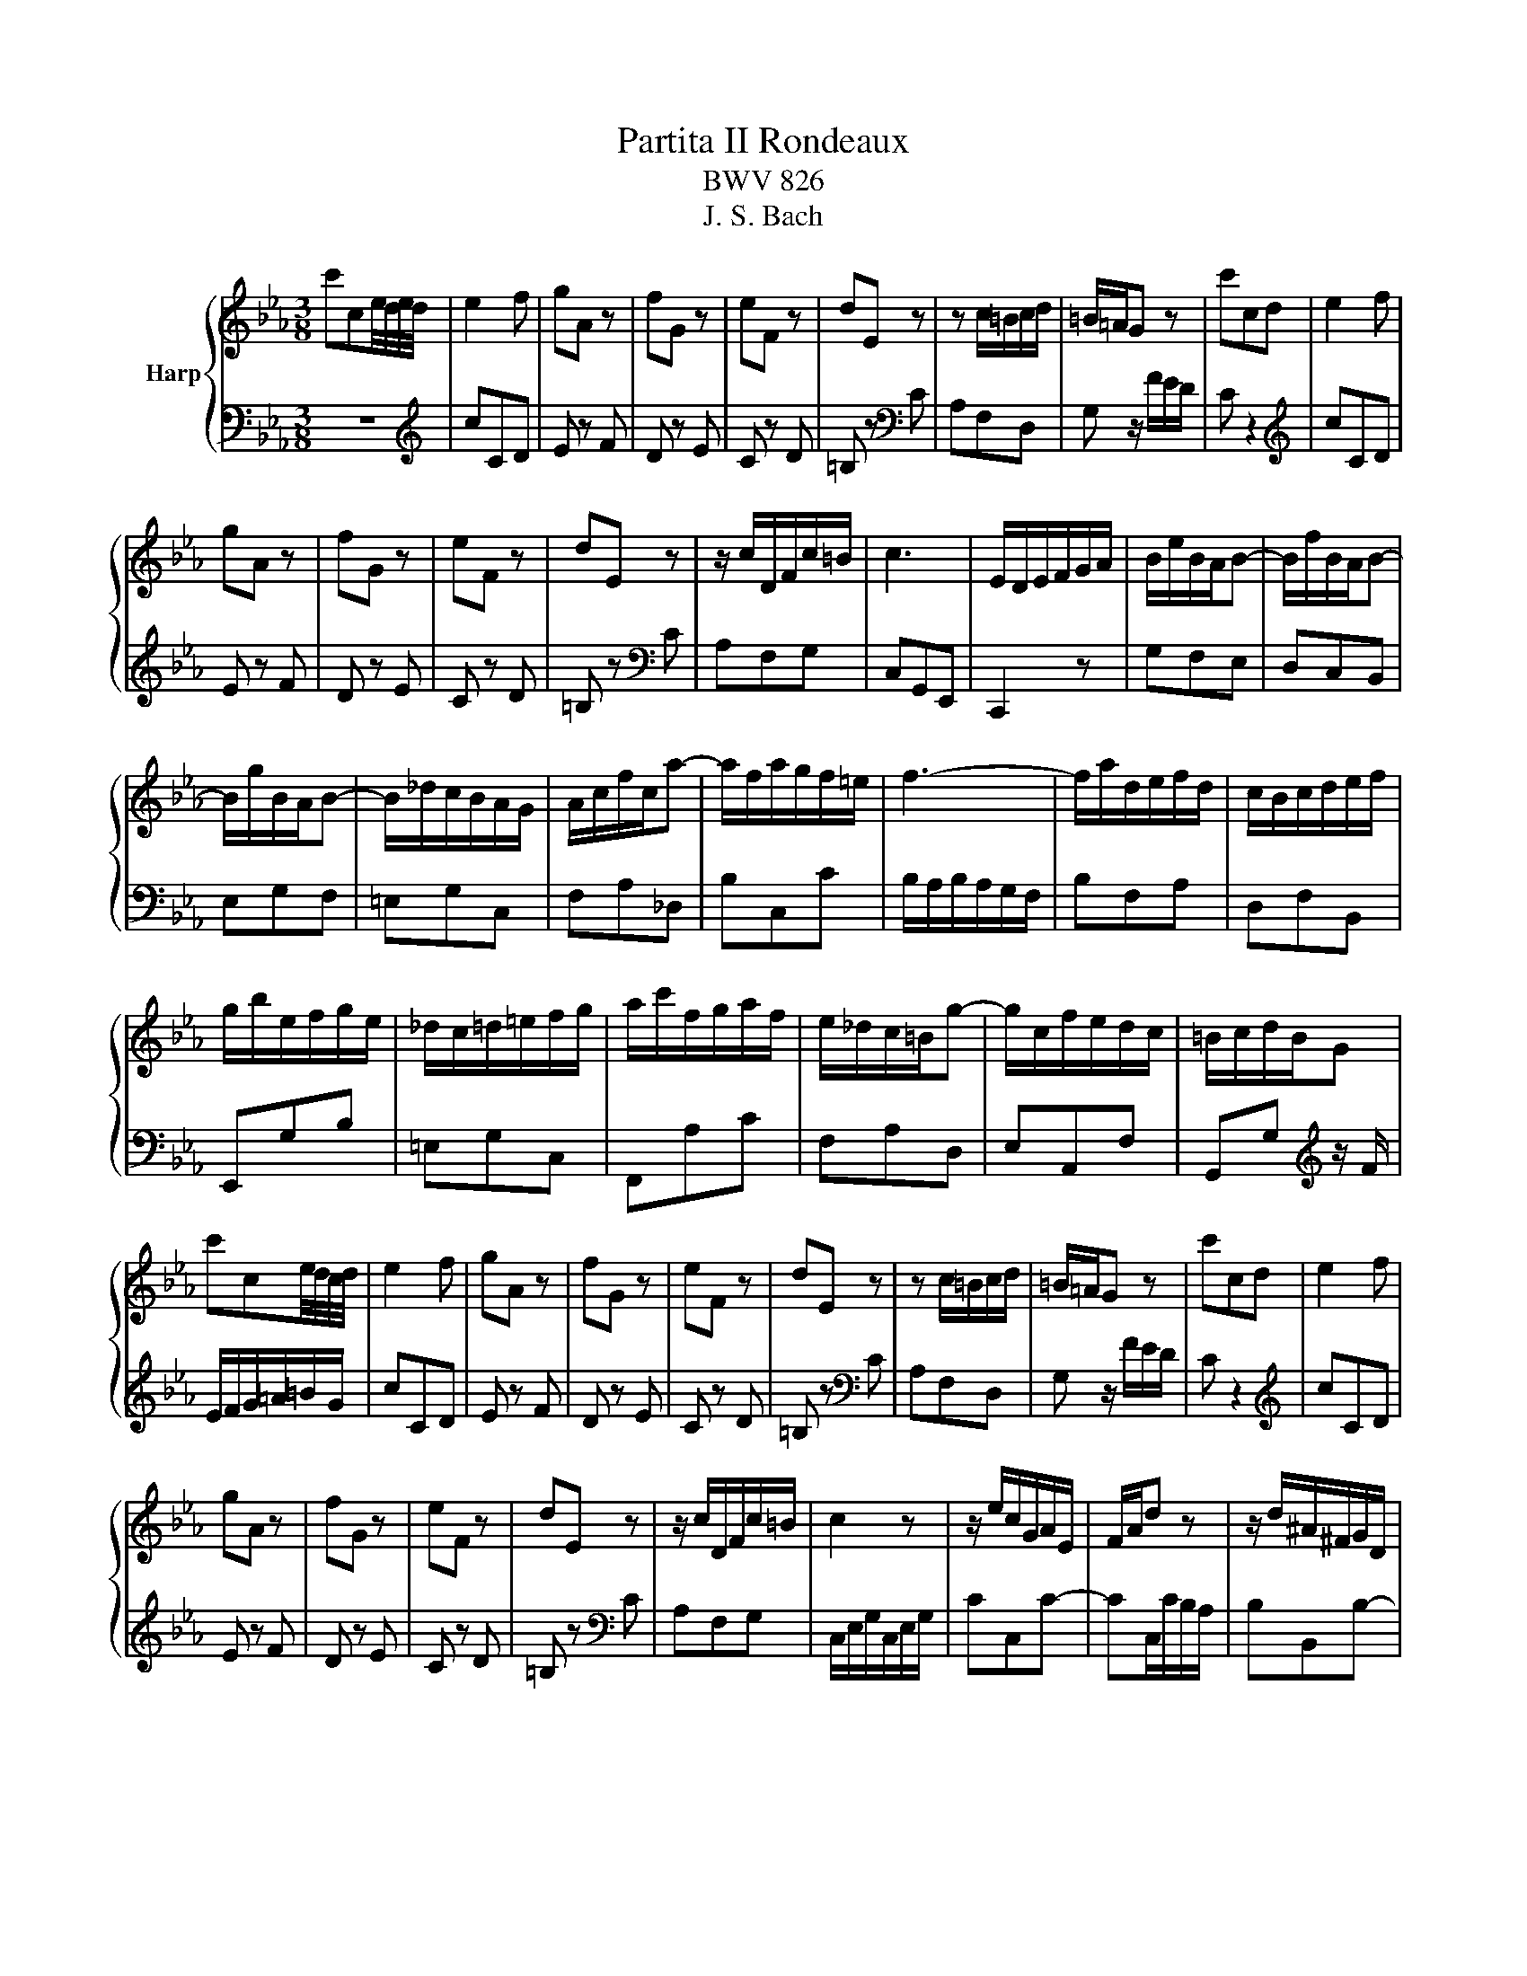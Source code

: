 X:1
T:Partita II Rondeaux
T:BWV 826
T:J. S. Bach
%%score { ( 1 3 ) | 2 }
L:1/8
M:3/8
K:Eb
V:1 treble nm="Harp"
V:3 treble 
V:2 bass 
V:1
 c'ce/4d/4e/4d/4 | e2 f | gA z | fG z | eF z | dE z | z c/=B/c/d/ | =B/=A/G z | c'cd | e2 f | %10
 gA z | fG z | eF z | dE z | z/ c/D/F/c/=B/ | c3 | E/D/E/F/G/A/ | B/e/B/A/B- | B/f/B/A/B- | %19
 B/g/B/A/B- | B/_d/c/B/A/G/ | A/c/f/c/a- | a/f/a/g/f/=e/ | f3- | f/a/d/e/f/d/ | c/B/c/d/e/f/ | %26
 g/b/e/f/g/e/ | _d/c/=d/=e/f/g/ | a/c'/f/g/a/f/ | e/_d/c/=B/g- | g/c/f/e/d/c/ | =B/c/d/B/G | %32
 c'ce/4d/4c/4d/4 | e2 f | gA z | fG z | eF z | dE z | z c/=B/c/d/ | =B/=A/G z | c'cd | e2 f | %42
 gA z | fG z | eF z | dE z | z/ c/D/F/c/=B/ | c2 z | z/ e/c/G/A/E/ | F/A/d z | z/ d/^A/^F/G/D/ | %51
 =E/G/c z | z/ c/A/=E/F/C/ | D/F/B z | z/ B/c/d/e/f/ | g/e/f/d/B/d/ | f/a/g/e/B/d/ | e/g/f/d/A/c/ | %58
 d/f/e/c/_G/=A/ | c/e/d/^A/F/_A/ | B/e/B/G/E/D/ | E/B/G/^D/B,/A,/ | B,/G/E/B,/A,/D/ | %63
[I:staff +1] G,/E/B,/G,/E, |[I:staff -1] z/ G/=A/=B/c/d/ | e/d/c/d/e/f/ | g/G/A/c/f- | f/F/G/B/e- | %68
 e/E/F/=B/d- | d/D/E/G/c- | c/=B/c/e/a/c/ | =B/=A/G z | c'cd | e2 f | gA z | fG z | eF z | dE z | %78
 z/ c/D/F/c/=B/ | c3 | e3- | e2 d/e/4f/4 |{e} d3- | de/f/g/e/ | c3- | c(3d/c/B/(3c/B/=A/ | %86
 (3B/=A/G/(3c/B/A/(3B/A/G/ | G/4^F/4=E/4F/4G/4F/4=A/d/c/ | B/=A/B/d/c/e/ | d/B/G/g/=A/g/ | %90
 B/g/c/d/e/c/ | =A/f/B/c/d/B/ | G/e/=A/B/c/A/ | ^F/d/G/=A/B/G/ | D/c/B/=A/G/^F/ | G3- | %96
 G/c'/=b/=a/g/f/ | e2 f | g/B/A z | f/A/G z | e/G/F z | d/F/E z | z/ g/f/e/d/c/ | =B/c/d/B/G- | %104
 G/c/B/A/G/F/ | E2 F | G/[I:staff +1]B,/A,[I:staff -1] z | F/[I:staff +1]A,/G,[I:staff -1] z | %108
 E/[I:staff +1]G,/F,[I:staff -1] z | D/[I:staff +1]F,/E,[I:staff -1] z | %110
 z[I:staff +1] [E,A,C][D,G,=B,] | !fermata![E,G,C]3 |] %112
V:2
 z3 |[K:treble] cCD | E z F | D z E | C z D | =B, z[K:bass] C | A,F,D, | G, z/ F/E/D/ | C z2 | %9
[K:treble] cCD | E z F | D z E | C z D | =B, z[K:bass] C | A,F,G, | C,G,,E,, | C,,2 z | G,F,E, | %18
 D,C,B,, | E,G,F, | =E,G,C, | F,A,_D, | B,C,C | B,/A,/B,/A,/G,/F,/ | B,F,A, | D,F,B,, | E,,G,B, | %27
 =E,G,C, | F,,A,C | F,A,D, | E,A,,F, | G,,G,[K:treble] z/ F/ | E/F/G/=A/=B/G/ | cCD | E z F | %35
 D z E | C z D | =B, z[K:bass] C | A,F,D, | G, z/ F/E/D/ | C z2 |[K:treble] cCD | E z F | D z E | %44
 C z D | =B, z[K:bass] C | A,F,G, | C,/E,/G,/C,/E,/G,/ | CC,C- | CC,/C/B,/A,/ | B,B,,B,- | %51
 B,B,,/B,/A,/G,/ | A,A,,A,- | A,A,,/A,/G,/F,/ | G,F,E, | B,B,,B,- | B,E,F, | G,B, z | A,G,E, | %59
 B,,B,A, | G,G,,G,- | G,A,,G,- | G,B,,F, | E,2 z/ D,/ | E,/F,/E,/D,/C,/=B,,/ | C,/G,/=A,/=B,/C/D/ | %66
 EF, z/ E/ | DE, z/ D/ | CD, z/ C/ | =B,C, z/ E,/ | A,G,F, | G,/F,/G,/A,/F,/G,/ | %72
 E,/D,/E,/F,/D,/E,/ | C,CD | E z F | D z E | C z D | =B, z C | A,F,G, | C,G,,/F,,/E,,/D,,/ | %80
 C,,CB, | =A,G,F, | B,,B,=A, | G,F,E, | =A,,=A,G, | ^F,=E,D, | G,E,C, | D,/E,/D,/C,/B,,/=A,,/ | %88
 G,,G,=A, | B,2 C | DE, z | CD, z | B,C, z | =A,B,, z | z C,D, | G,,/A,/G,/F,/E,/D,/ | E,F,G, | %97
 C,/[I:staff -1]c/=B/=A/G/F/ | E>GF/E/ | D>FE/D/ | C>ED/C/ | =B,>DC/_B,/ | A,AF | G/A/G/F/E/D/ | %104
[I:staff +1] C/E/D/C/B,/A,/ | G,/C/B,/A,/G,/F,/ | E,>G,F,/E,/ | D,>F,E,/D,/ | C,>E,D,/C,/ | %109
 =B,,>D,C,/_B,,/ | A,,/C,/F,,G,, | !fermata!C,,3 |] %112
V:3
 x3 | x3 | x3 | x3 | x3 | x3 | x3 | x3 | x3 | x3 | x3 | x3 | x3 | x3 | x3 | x3 | x3 | x3 | x3 | %19
 x3 | x3 | x3 | x3 | x3 | x3 | x3 | x3 | x3 | x3 | x3 | x3 | x3 | x3 | x3 | x3 | x3 | x3 | x3 | %38
 x3 | x3 | x3 | x3 | x3 | x3 | x3 | x3 | x3 | x3 | x3 | x3 | x3 | x3 | x3 | x3 | x3 | x3 | x3 | %57
 x3 | x3 | x3 | x3 | x3 | x3 | x3 | x3 | x3 | x3 | x3 | x3 | x3 | x3 | x3 | x3 | x3 | x3 | x3 | %76
 x3 | x3 | x3 | x3 | x3 | c3- | c2 F | B3- | B=A/G/^F/G/ | x3 | x3 | x3 | x3 | x3 | x3 | x3 | x3 | %93
 x3 | x3 | x3 | x3 | x3 | x3 | x3 | x3 | x3 | x3 | x3 | x3 | x3 | x3 | x3 | x3 | x3 | x3 | x3 |] %112

